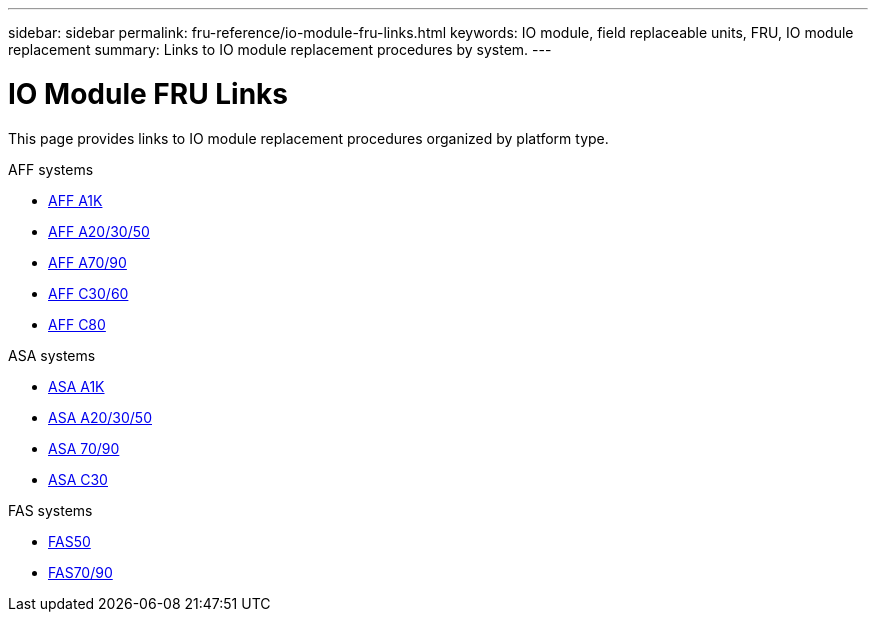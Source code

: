 ---
sidebar: sidebar
permalink: fru-reference/io-module-fru-links.html
keywords: IO module, field replaceable units, FRU, IO module replacement
summary: Links to IO module replacement procedures by system.
---

= IO Module FRU Links
:icons: font
:imagesdir: ../media/

[.lead]
This page provides links to IO module replacement procedures organized by platform type.

[role="tabbed-block"]
====
.AFF systems
--
* link:../a1k/io-module-replace.html[AFF A1K^]
* link:../a20-30-50/io-module-replace.html[AFF A20/30/50^]
* link:../a70-90/io-module-replace.html[AFF A70/90^]
* link:../c30-60/io-module-replace.html[AFF C30/60^]
* link:../c80/io-module-replace.html[AFF C80^]
--

.ASA systems
--
* link:../asa-r2-a1k/io-module-replace.html[ASA A1K^]
* link:../asa-r2-a20-30-50/io-module-replace.html[ASA A20/30/50^]
* link:../asa-r2-70-90/io-module-replace.html[ASA 70/90^]
* link:../asa-r2-c30/io-module-replace.html[ASA C30^]
--

.FAS systems
--
* link:../fas50/io-module-replace.html[FAS50^]
* link:../fas-70-90/io-module-replace.html[FAS70/90^]
--
====

// 2025-09-18: ontap-systems-internal/issues/769